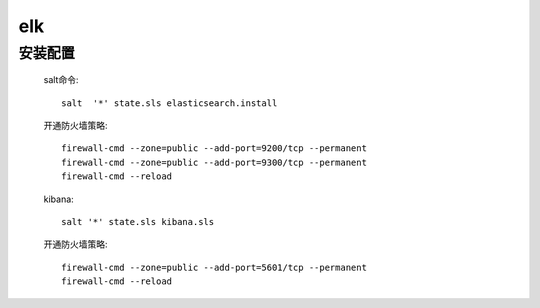 elk
===============

安装配置
-----------

    salt命令::

        salt  '*' state.sls elasticsearch.install

    开通防火墙策略::

        firewall-cmd --zone=public --add-port=9200/tcp --permanent
        firewall-cmd --zone=public --add-port=9300/tcp --permanent
        firewall-cmd --reload

    kibana::

        salt '*' state.sls kibana.sls

    开通防火墙策略::

        firewall-cmd --zone=public --add-port=5601/tcp --permanent
        firewall-cmd --reload
